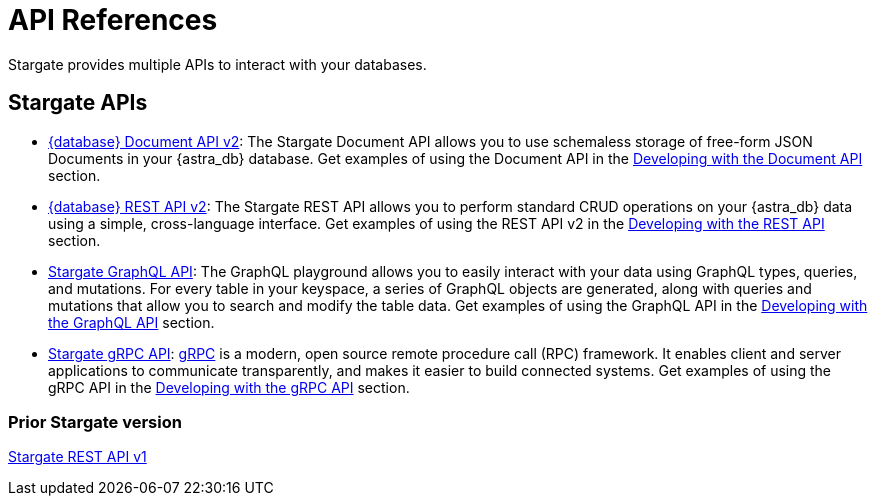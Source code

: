 = API References

Stargate provides multiple APIs to interact with your databases.

== Stargate APIs

* xref:develop:attachment$docv2.html[{database} Document API v2, window="_blank"]: The Stargate Document API allows you to use schemaless storage of free-form JSON Documents in your {astra_db} database. Get examples of using the Document API in the xref:develop:dev-with-doc.adoc[Developing with the Document API] section.

* xref:develop:attachment$restv2.html[{database} REST API v2, window="_blank"]: The Stargate REST API allows you to perform standard CRUD operations on your {astra_db} data using a simple, cross-language interface. Get examples of using the REST API v2 in the xref:develop:dev-with-rest.adoc[Developing with the REST API] section.

* xref:graphql.adoc[Stargate GraphQL API, window="_blank"]: The GraphQL playground allows you to easily interact with your data using GraphQL types, queries, and mutations. For every table in your keyspace, a series of GraphQL objects are generated, along with queries and mutations that allow you to search and modify the table data. Get examples of using the GraphQL API in the xref:develop:graphql.adoc[Developing with the GraphQL API] section.

* xref:dev-with-grpc.adoc[Stargate gRPC API, window="_blank"]: link:https://grpc.io/docs/what-is-grpc/introduction[gRPC^] is a modern, open source remote procedure call (RPC) framework. It enables client and server applications to communicate transparently, and makes it easier to build connected systems. Get examples of using the gRPC API in the xref:develop:dev-with-grpc.adoc[Developing with the gRPC API] section.

=== Prior Stargate version

//* xref:attachment$restv1.html[Stargate REST API v1, window="_blank"]
http://stargate.io/docs/latest/develop/attachments/restv1.html[Stargate REST API v1, window="_blank"]
